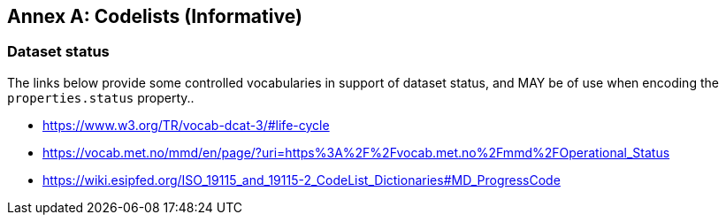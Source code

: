 [appendix]
:appendix-caption: Annex
[[Codelists]]
== Codelists (Informative)

=== Dataset status

The links below provide some controlled vocabularies in support of dataset status, and MAY be
of use when encoding the `+properties.status+` property..

* https://www.w3.org/TR/vocab-dcat-3/#life-cycle
* https://vocab.met.no/mmd/en/page/?uri=https%3A%2F%2Fvocab.met.no%2Fmmd%2FOperational_Status
* https://wiki.esipfed.org/ISO_19115_and_19115-2_CodeList_Dictionaries#MD_ProgressCode

